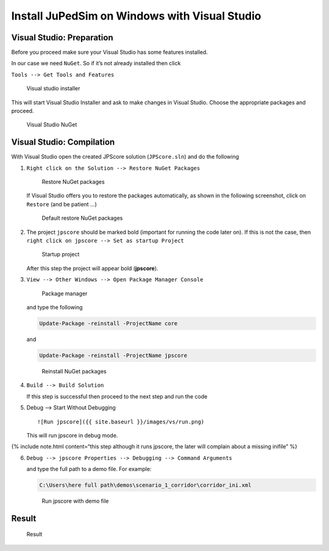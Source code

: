 ==============================================
Install JuPedSim on Windows with Visual Studio
==============================================

Visual Studio: Preparation
==========================

Before you proceed make sure your Visual Studio has some features
installed.

In our case we need ``NuGet``. So if it’s not already installed then
click

``Tools --> Get Tools and Features``

.. figure:: %7B%7B%20site.baseurl%20%7D%7D/images/vs/VSInstaller.png
   :alt: Visual studio installer

   Visual studio installer

This will start Visual Studio Installer and ask to make changes in
Visual Studio. Choose the appropriate packages and proceed.

.. figure:: %7B%7B%20site.baseurl%20%7D%7D/images/vs/installerNuGet.png
   :alt: Visual Studio NuGet

   Visual Studio NuGet

Visual Studio: Compilation
==========================

With Visual Studio open the created JPScore solution (``JPScore.sln``)
and do the following

1. ``Right click on the Solution --> Restore NuGet Packages``

   .. figure:: %7B%7B%20site.baseurl%20%7D%7D/images/vs/restore.png
      :alt: Restore NuGet packages

      Restore NuGet packages

   If Visual Studio offers you to restore the packages automatically, as
   shown in the following screenshot, click on ``Restore`` (and be
   patient …)

   .. figure:: %7B%7B%20site.baseurl%20%7D%7D/images/vs/restore_default.png
      :alt: Default restore NuGet packages

      Default restore NuGet packages

2. The project ``jpscore`` should be marked bold (important for running
   the code later on). If this is not the case, then
   ``right click on jpscore --> Set as startup Project``

   .. figure:: %7B%7B%20site.baseurl%20%7D%7D/images/vs/startproject.png
      :alt: Startup project

      Startup project

   After this step the project will appear bold (**jpscore**).

3. ``View --> Other Windows --> Open Package Manager Console``

   .. figure:: %7B%7B%20site.baseurl%20%7D%7D/images/vs/manager.png
      :alt: Package manager

      Package manager

   and type the following

   .. code:: bash

       Update-Package -reinstall -ProjectName core

   and

   .. code:: bash

       Update-Package -reinstall -ProjectName jpscore

   .. figure:: %7B%7B%20site.baseurl%20%7D%7D/images/vs/nuget.png
      :alt: Reinstall NuGet packages

      Reinstall NuGet packages

4. ``Build --> Build Solution``

   If this step is successful then proceed to the next step and run the
   code

5. Debug –> Start Without Debugging

   ::

      ![Run jpscore]({{ site.baseurl }}/images/vs/run.png)

   This will run jpscore in debug mode.

{% include note.html content=“this step although it runs jpscore, the
later will complain about a missing inifile” %}

6. ``Debug --> jpscore Properties --> Debugging --> Command Arguments``

   and type the full path to a demo file. For example:

   .. code:: bash

       C:\Users\here full path\demos\scenario_1_corridor\corridor_ini.xml

   .. figure:: %7B%7B%20site.baseurl%20%7D%7D/images/vs/cmdarg.png
      :alt: Run jpscore with demo file

      Run jpscore with demo file

Result
======

.. figure:: %7B%7B%20site.baseurl%20%7D%7D/images/vs/runjpscore.png
   :alt: Result

   Result
